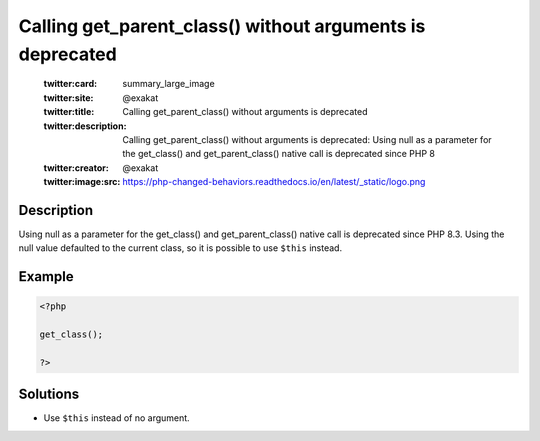 .. _calling-get_parent_class()-without-arguments-is-deprecated:

Calling get_parent_class() without arguments is deprecated
----------------------------------------------------------
 
	.. meta::
		:description:
			Calling get_parent_class() without arguments is deprecated: Using null as a parameter for the get_class() and get_parent_class() native call is deprecated since PHP 8.

	    :og:image: https://php-changed-behaviors.readthedocs.io/en/latest/_static/logo.png
		:og:type: article
		:og:title: Calling get_parent_class() without arguments is deprecated
		:og:description: Using null as a parameter for the get_class() and get_parent_class() native call is deprecated since PHP 8
		:og:url: https://php-errors.readthedocs.io/en/latest/messages/calling-get_parent_class%28%29-without-arguments-is-deprecated.html
	    :og:locale: en

	:twitter:card: summary_large_image
	:twitter:site: @exakat
	:twitter:title: Calling get_parent_class() without arguments is deprecated
	:twitter:description: Calling get_parent_class() without arguments is deprecated: Using null as a parameter for the get_class() and get_parent_class() native call is deprecated since PHP 8
	:twitter:creator: @exakat
	:twitter:image:src: https://php-changed-behaviors.readthedocs.io/en/latest/_static/logo.png
Description
___________
 
Using null as a parameter for the get_class() and get_parent_class() native call is deprecated since PHP 8.3. Using the null value defaulted to the current class, so it is possible to use ``$this`` instead.

Example
_______

.. code-block:: php

   <?php
   
   get_class();
   
   ?>

Solutions
_________

+ Use ``$this`` instead of no argument.
